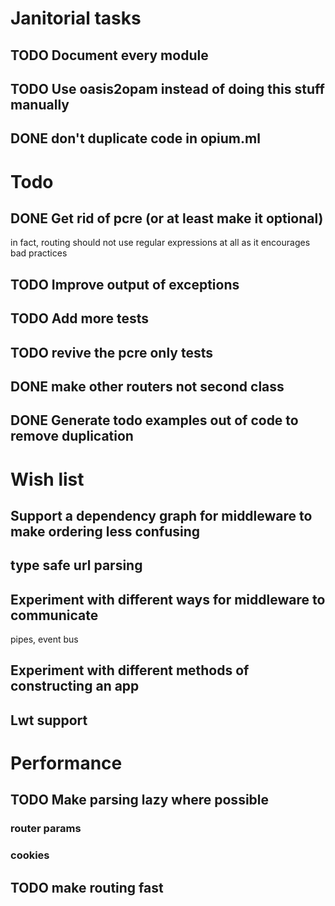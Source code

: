 * Janitorial tasks
** TODO Document every module
** TODO Use oasis2opam instead of doing this stuff manually
** DONE don't duplicate code in opium.ml
   CLOSED: [2014-03-23 Sun 05:47]
* Todo
** DONE Get rid of pcre (or at least make it optional)
   CLOSED: [2014-03-18 Tue 20:54]
   in fact, routing should not use regular expressions at all as it
   encourages bad practices
** TODO Improve output of exceptions
** TODO Add more tests
** TODO revive the pcre only tests
** DONE make other routers not second class
   CLOSED: [2014-03-23 Sun 05:45]
** DONE Generate todo examples out of code to remove duplication
   CLOSED: [2014-03-16 Sun 23:29]
* Wish list
** Support a dependency graph for middleware to make ordering less confusing
** type safe url parsing
** Experiment with different ways for middleware to communicate
   pipes, event bus
** Experiment with different methods of constructing an app
** Lwt support
* Performance
** TODO Make parsing lazy where possible
*** router params
*** cookies
** TODO make routing fast
    
